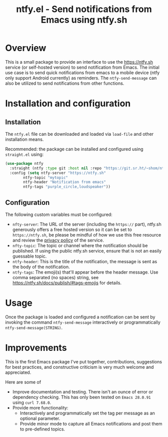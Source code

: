#+title: ntfy.el - Send notifications from Emacs using ntfy.sh

* Overview
This is a small package to provide an interface to use the https://ntfy.sh service (or self-hosted version) to send notification from Emacs. The initial use case is to send quick notifications from emacs to a mobile device (ntfy only support Android currently) as reminders. The ~ntfy-send-message~ can also be utilized to send notifications from other functions.

* Installation and configuration
** Installation
The =ntfy.el= file can be downloaded and loaded via =load-file= and other installation means.

Recommended: the package can be installed and configured using =straight.el= using:
#+begin_src emacs-lisp
(use-package ntfy
  :straight (ntfy :type git :host nil :repo "https://git.sr.ht/~shom/ntfy")
  :config (setq ntfy-server "https://ntfy.sh"
		ntfy-topic "mytopic"
		ntfy-header "Notification from emacs"
		ntfy-tags "purple_circle,loudspeaker"))
#+end_src

** Configuration
The following custom variables must be configured:
- =nfty-server=: The URL of the server (including the =https://= part), ntfy.sh generously offers a free hosted version so it can be set to =https://ntfy.sh=, be please be mindful of how we use this free resource and review the [[https://ntfy.sh/docs/privacy/][privacy policy]] of the service.
- =nfty-topic=: The topic or channel where the notification should be published. If using the public ntfy.sh service, ensure that is not an easily guessable topic.
- =ntfy-header=: This is the title of the notification, the message is sent as the body of the notification.
- =ntfy-tags=: The emoji(s) that'll appear before the header message. Use comma separated (no spaces) string, see https://ntfy.sh/docs/publish/#tags-emojis for details.

* Usage
Once the package is loaded and configured a notification can be sent by invoking the command =ntfy-send-message= interactively or programmatically =ntfy-send-message(STRING)=.

* Improvements
This is the first Emacs package I've put together, contributions, suggestions for best practices, and  constructive criticism is very much welcome and appreciated.

Here are some of
- Improve documentation and testing. There isn't an ounce of error or dependency checking. This has only been tested on =Emacs 28.0.91= using =curl 7.68.0=.
- Provide more functionality:
  - Interactively and programmatically set the tag per message as an optional parameter.
  - Provide minor mode to capture all Emacs notifications and post them to pre-defined topics.
